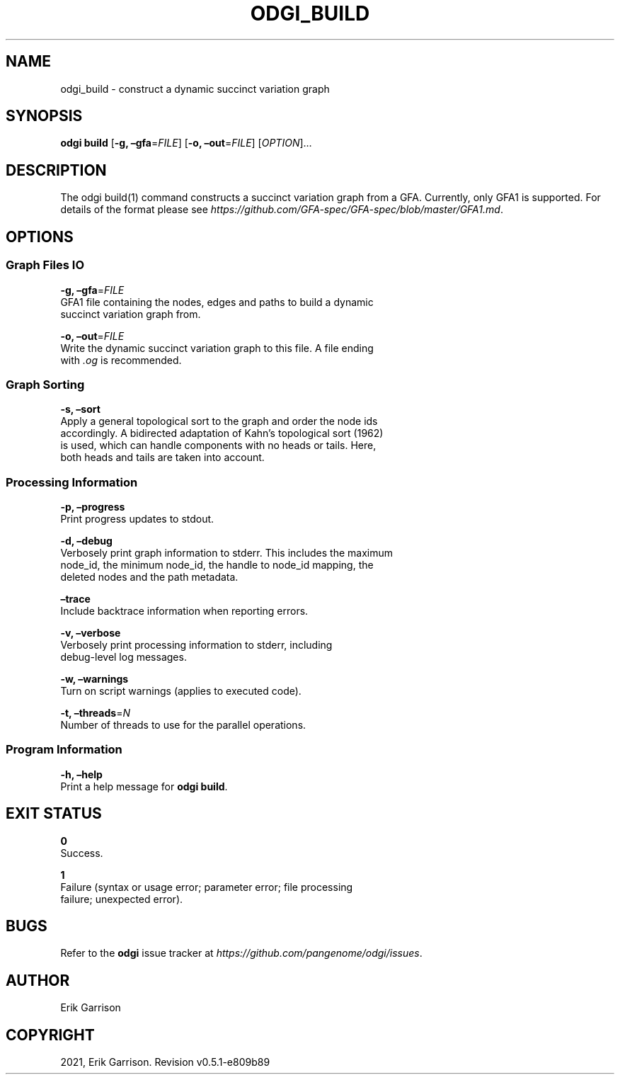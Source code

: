 .\" Man page generated from reStructuredText.
.
.TH "ODGI_BUILD" "1" "May 12, 2021" "v0.5.1" "odgi"
.SH NAME
odgi_build \- construct a dynamic succinct variation graph
.
.nr rst2man-indent-level 0
.
.de1 rstReportMargin
\\$1 \\n[an-margin]
level \\n[rst2man-indent-level]
level margin: \\n[rst2man-indent\\n[rst2man-indent-level]]
-
\\n[rst2man-indent0]
\\n[rst2man-indent1]
\\n[rst2man-indent2]
..
.de1 INDENT
.\" .rstReportMargin pre:
. RS \\$1
. nr rst2man-indent\\n[rst2man-indent-level] \\n[an-margin]
. nr rst2man-indent-level +1
.\" .rstReportMargin post:
..
.de UNINDENT
. RE
.\" indent \\n[an-margin]
.\" old: \\n[rst2man-indent\\n[rst2man-indent-level]]
.nr rst2man-indent-level -1
.\" new: \\n[rst2man-indent\\n[rst2man-indent-level]]
.in \\n[rst2man-indent\\n[rst2man-indent-level]]u
..
.SH SYNOPSIS
.sp
\fBodgi build\fP [\fB\-g, –gfa\fP=\fIFILE\fP] [\fB\-o, –out\fP=\fIFILE\fP]
[\fIOPTION\fP]…
.SH DESCRIPTION
.sp
The odgi build(1) command constructs a succinct variation graph from a
GFA. Currently, only GFA1 is supported. For details of the format please
see \fI\%https://github.com/GFA\-spec/GFA\-spec/blob/master/GFA1.md\fP\&.
.SH OPTIONS
.SS Graph Files IO
.nf
\fB\-g, –gfa\fP=\fIFILE\fP
GFA1 file containing the nodes, edges and paths to build a dynamic
succinct variation graph from.
.fi
.sp
.nf
\fB\-o, –out\fP=\fIFILE\fP
Write the dynamic succinct variation graph to this file. A file ending
with \fI\&.og\fP is recommended.
.fi
.sp
.SS Graph Sorting
.nf
\fB\-s, –sort\fP
Apply a general topological sort to the graph and order the node ids
accordingly. A bidirected adaptation of Kahn’s topological sort (1962)
is used, which can handle components with no heads or tails. Here,
both heads and tails are taken into account.
.fi
.sp
.SS Processing Information
.nf
\fB\-p, –progress\fP
Print progress updates to stdout.
.fi
.sp
.nf
\fB\-d, –debug\fP
Verbosely print graph information to stderr. This includes the maximum
node_id, the minimum node_id, the handle to node_id mapping, the
deleted nodes and the path metadata.
.fi
.sp
.nf
\fB–trace\fP
Include backtrace information when reporting errors.
.fi
.sp
.nf
\fB\-v, –verbose\fP
Verbosely print processing information to stderr, including
debug\-level log messages.
.fi
.sp
.nf
\fB\-w, –warnings\fP
Turn on script warnings (applies to executed code).
.fi
.sp
.nf
\fB\-t, –threads\fP=\fIN\fP
Number of threads to use for the parallel operations.
.fi
.sp
.SS Program Information
.nf
\fB\-h, –help\fP
Print a help message for \fBodgi build\fP\&.
.fi
.sp
.SH EXIT STATUS
.nf
\fB0\fP
Success.
.fi
.sp
.nf
\fB1\fP
Failure (syntax or usage error; parameter error; file processing
failure; unexpected error).
.fi
.sp
.SH BUGS
.sp
Refer to the \fBodgi\fP issue tracker at
\fI\%https://github.com/pangenome/odgi/issues\fP\&.
.SH AUTHOR
Erik Garrison
.SH COPYRIGHT
2021, Erik Garrison. Revision v0.5.1-e809b89
.\" Generated by docutils manpage writer.
.
